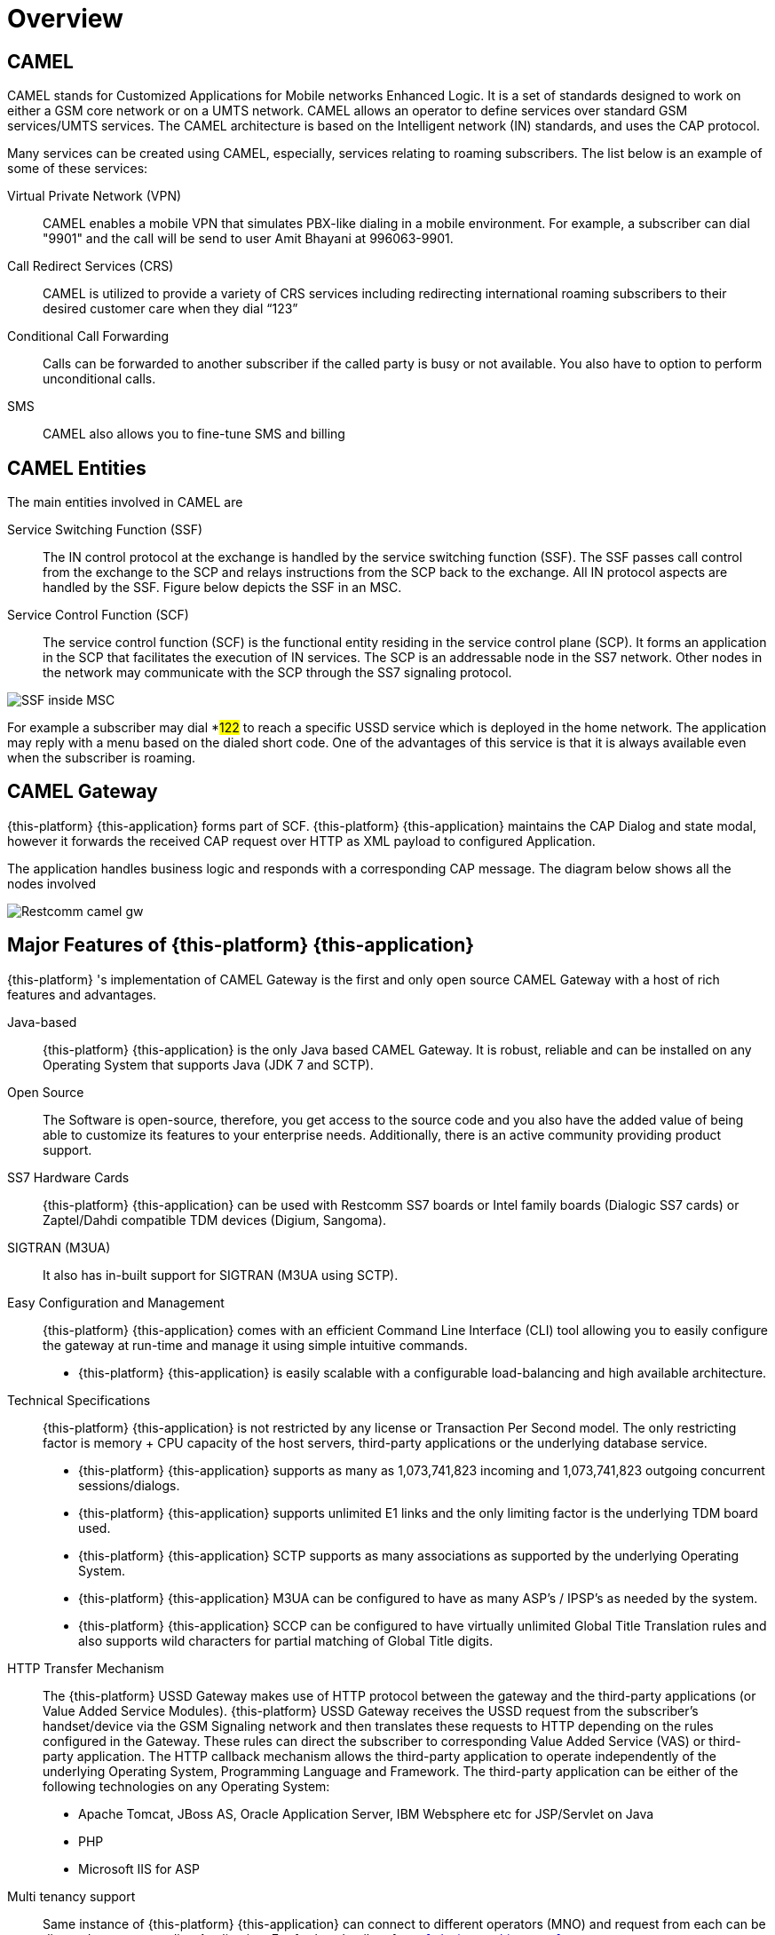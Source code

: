 = Overview 

[[_camel_overview]]
== CAMEL

CAMEL stands for Customized Applications for Mobile networks Enhanced Logic.
It is a set of standards designed to work on either a GSM core network or on a UMTS network.
CAMEL allows an operator to define services over standard GSM services/UMTS services.
The CAMEL architecture is based on the Intelligent network (IN) standards,  and uses the CAP protocol. 

Many services can be created using CAMEL, especially, services relating to roaming subscribers.
The list below is an example of some of these services: 

Virtual Private Network (VPN):::
  CAMEL enables a mobile VPN that simulates PBX-like dialing in a mobile environment.
  For example, a subscriber can dial "9901" and the call will be send to user Amit Bhayani at 996063-9901. 

Call Redirect Services (CRS):::
  CAMEL is utilized to provide a variety of CRS services including redirecting international roaming subscribers to their desired customer care when they dial "`123`" 

Conditional Call Forwarding:::
  Calls can be forwarded to another subscriber if the called party is busy or not available.
  You also have to option to perform unconditional calls.
   

SMS:::
  CAMEL also allows you to fine-tune SMS and billing       		 

== CAMEL Entities

The main entities involved in CAMEL are 

Service Switching Function (SSF):::
  The IN control protocol at the exchange is handled by the service switching function (SSF). The SSF passes call control from the exchange to the SCP and relays instructions from the SCP back to the exchange.
  All IN protocol aspects are handled by the SSF.
  Figure below depicts the SSF in an MSC. 

Service Control Function (SCF):::
  The service control function (SCF) is the functional entity residing in the service control plane (SCP). It forms an application  in the SCP that facilitates the execution of IN services.
  The SCP is an addressable node in the SS7 network.
  Other nodes in the network may communicate with the SCP through the SS7 signaling protocol.    		   


image::images/SSF_inside_MSC.png[]

For example a subscriber may dial *#122# to reach a specific USSD service which is deployed in the home network.
The application may reply with a menu based on the dialed short code.
One of the advantages of this service is that it is always available even when the subscriber is roaming. 

[[_camel_gateway_desc]]
== CAMEL Gateway

{this-platform} {this-application} forms part of SCF. {this-platform} {this-application} maintains the CAP Dialog and state modal, however it forwards the received CAP request over HTTP as XML payload  to configured Application. 

The application handles business logic and responds with a corresponding CAP message.
The diagram below shows all the nodes involved 


image::images/Restcomm-camel-gw.png[]

[[_restcomm_camel_overview]]
== Major Features of {this-platform} {this-application} 

{this-platform} 's implementation of CAMEL Gateway is the first and only open source CAMEL Gateway with a host of rich features and advantages. 



Java-based:::
  {this-platform} {this-application} is the only Java based CAMEL Gateway.
  It is robust, reliable and can be installed on any Operating System that supports Java (JDK 7 and SCTP). 

Open Source:::
  The Software is open-source, therefore, you get access to the source code and you also have the added value of being able to customize its features to your enterprise needs.
  Additionally, there is an active community providing product support. 

SS7 Hardware Cards:::
  {this-platform} {this-application} can be used with Restcomm SS7 boards or Intel family boards (Dialogic SS7 cards) or Zaptel/Dahdi compatible TDM devices (Digium, Sangoma). 

SIGTRAN (M3UA):::
  It also has in-built support for SIGTRAN (M3UA using SCTP). 

Easy Configuration and Management:::
{this-platform} {this-application} comes with an efficient Command Line Interface (CLI) tool allowing you to easily configure the gateway at run-time and manage it using simple intuitive commands. 

  * {this-platform} {this-application} is easily scalable with a configurable load-balancing and high available architecture.        

Technical Specifications:::
{this-platform} {this-application} is not restricted by any license or Transaction Per Second model.
The only restricting factor is memory + CPU capacity of the host servers, third-party applications or the underlying database service. 

* {this-platform} {this-application} supports as many as 1,073,741,823 incoming and 1,073,741,823 outgoing concurrent sessions/dialogs.
* {this-platform} {this-application} supports unlimited E1 links and the only limiting factor is the underlying TDM board used.
* {this-platform} {this-application} SCTP supports as many associations as supported by the underlying Operating System.
* {this-platform} {this-application} M3UA can be configured to have as many ASP's / IPSP's as needed by the system.
  * {this-platform} {this-application} SCCP can be configured to have virtually unlimited Global Title Translation rules and also supports wild characters for partial matching of Global Title digits.        

HTTP Transfer Mechanism:::
The {this-platform} USSD Gateway makes use of HTTP protocol between the gateway and the third-party applications (or Value Added Service Modules). {this-platform} USSD Gateway receives the USSD request from the subscriber's handset/device via the GSM Signaling network and then translates these requests to HTTP depending on the rules configured in the Gateway.
These rules can direct the subscriber to corresponding Value Added Service (VAS) or third-party application. The HTTP callback mechanism allows the third-party application to operate independently of the underlying Operating System, Programming Language and Framework.
The third-party application can be either of the following technologies on any Operating System: 

* Apache Tomcat, JBoss AS, Oracle Application Server, IBM Websphere etc for JSP/Servlet on Java 
* PHP
* Microsoft IIS for ASP        

Multi tenancy support:::
  Same instance of {this-platform} {this-application} can connect to different operators (MNO) and request from each can be directed to corresponding Application.
  For further details refer to <<_design_multitenancy>>      
